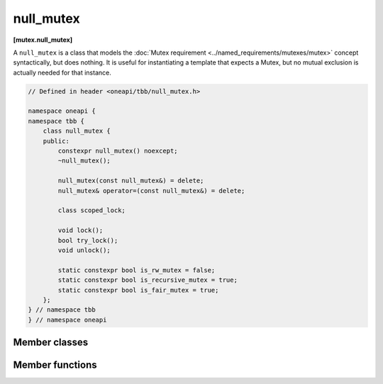.. SPDX-FileCopyrightText: 2019-2020 Intel Corporation
..
.. SPDX-License-Identifier: CC-BY-4.0

==========
null_mutex
==========
**[mutex.null_mutex]**

A ``null_mutex`` is a class that models the :doc:`Mutex requirement <../named_requirements/mutexes/mutex>` concept syntactically, but does nothing.
It is useful for instantiating a template that expects a Mutex, but no mutual exclusion is actually needed for that instance.

.. code:: cpp

    // Defined in header <oneapi/tbb/null_mutex.h>

    namespace oneapi {
    namespace tbb {
        class null_mutex {
        public:
            constexpr null_mutex() noexcept;
            ~null_mutex();

            null_mutex(const null_mutex&) = delete;
            null_mutex& operator=(const null_mutex&) = delete;

            class scoped_lock;

            void lock();
            bool try_lock();
            void unlock();

            static constexpr bool is_rw_mutex = false;
            static constexpr bool is_recursive_mutex = true;
            static constexpr bool is_fair_mutex = true;
        };
    } // namespace tbb
    } // namespace oneapi

Member classes
--------------

.. cpp:class:: scoped_lock

    Corresponding ``scoped_lock`` class. See the :doc:`Mutex requirement <../named_requirements/mutexes/mutex>`.

Member functions
----------------

.. cpp:function:: null_mutex()

    Constructs unlocked mutex.

.. cpp:function:: ~null_mutex()

    Destroys unlocked mutex.

.. cpp:function:: void lock()

    Acquires lock.

.. cpp:function:: bool try_lock()

    Tries acquiring lock (non-blocking).

.. cpp:function:: void unlock()

    Releases the lock.

